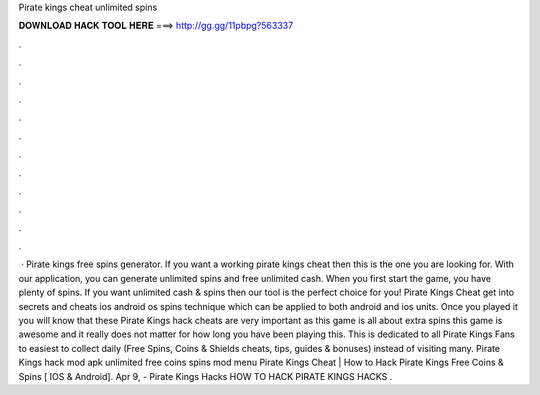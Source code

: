 Pirate kings cheat unlimited spins

𝐃𝐎𝐖𝐍𝐋𝐎𝐀𝐃 𝐇𝐀𝐂𝐊 𝐓𝐎𝐎𝐋 𝐇𝐄𝐑𝐄 ===> http://gg.gg/11pbpg?563337

.

.

.

.

.

.

.

.

.

.

.

.

 · Pirate kings free spins generator. If you want a working pirate kings cheat then this is the one you are looking for. With our application, you can generate unlimited spins and free unlimited cash. When you first start the game, you have plenty of spins. If you want unlimited cash & spins then our tool is the perfect choice for you! Pirate Kings Cheat get into secrets and cheats ios android os spins technique which can be applied to both android and ios units. Once you played it you will know that these Pirate Kings hack cheats are very important as this game is all about extra spins this game is awesome and it really does not matter for how long you have been playing this. This is dedicated to all Pirate Kings Fans to easiest to collect daily (Free Spins, Coins & Shields cheats, tips, guides & bonuses) instead of visiting many. Pirate Kings hack mod apk unlimited free coins spins mod menu Pirate Kings Cheat | How to Hack Pirate Kings Free Coins & Spins [ IOS & Android]. Apr 9, - Pirate Kings Hacks HOW TO HACK PIRATE KINGS HACKS .